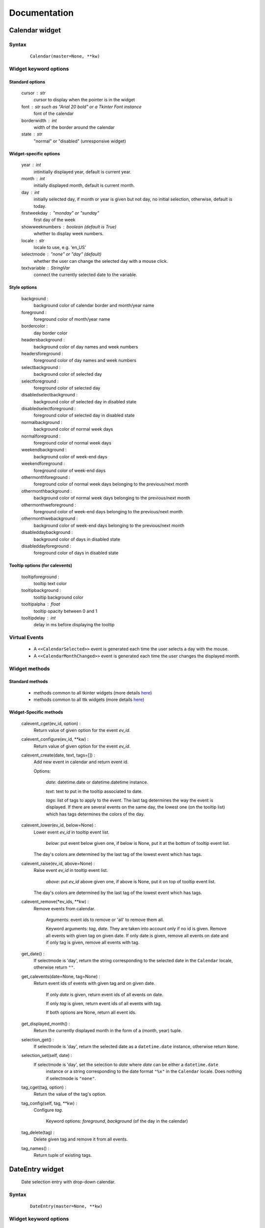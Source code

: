 Documentation
=============

Calendar widget
---------------

Syntax
~~~~~~

    ::

        Calendar(master=None, **kw)

Widget keyword options
~~~~~~~~~~~~~~~~~~~~~~

Standard options
^^^^^^^^^^^^^^^^

    cursor : str
        cursor to display when the pointer is in the widget

    font : str such as "Arial 20 bold" or a Tkinter Font instance
        font of the calendar

    borderwidth : int
        width of the border around the calendar

    state : str
        "normal" or "disabled" (unresponsive widget)

Widget-specific options
^^^^^^^^^^^^^^^^^^^^^^^

    year : int
        intinitially displayed year, default is current year.

    month : int
        initially displayed month, default is current month.

    day : int
        initially selected day, if month or year is given but not day, no initial selection, otherwise, default is today.

    firstweekday : "monday" or "sunday"
        first day of the week

    showweeknumbers : boolean (default is True)
        whether to display week numbers.

    locale : str
        locale to use, e.g. 'en_US'

    selectmode : "none" or "day" (default)
        whether the user can change the selected day with a mouse click.

    textvariable : StringVar
        connect the currently selected date to the variable.

Style options
^^^^^^^^^^^^^

    background :
        background color of calendar border and month/year name

    foreground :
        foreground color of month/year name

    bordercolor :
        day border color

    headersbackground :
        background color of day names and week numbers

    headersforeground :
        foreground color of day names and week numbers

    selectbackground :
        background color of selected day

    selectforeground :
        foreground color of selected day

    disabledselectbackground :
        background color of selected day in disabled state

    disabledselectforeground :
        foreground color of selected day in disabled state

    normalbackground :
        background color of normal week days

    normalforeground :
        foreground color of normal week days

    weekendbackground :
        background color of week-end days

    weekendforeground :
        foreground color of week-end days

    othermonthforeground :
        foreground color of normal week days belonging to the previous/next month

    othermonthbackground :
        background color of normal week days belonging to the previous/next month

    othermonthweforeground :
        foreground color of week-end days belonging to the previous/next month

    othermonthwebackground :
        background color of week-end days belonging to the previous/next month

    disableddaybackground :
        background color of days in disabled state

    disableddayforeground :
        foreground color of days in disabled state

Tooltip options (for calevents)
^^^^^^^^^^^^^^^^^^^^^^^^^^^^^^^

    tooltipforeground :
        tooltip text color

    tooltipbackground :
        tooltip background color

    tooltipalpha : float
        tooltip opacity between 0 and 1

    tooltipdelay : int
        delay in ms before displaying the tooltip

Virtual Events
~~~~~~~~~~~~~~

    * A ``<<CalendarSelected>>`` event is generated each time the user selects a day with the mouse.

    * A ``<<CalendarMonthChanged>>`` event is generated each time the user changes the displayed month.


Widget methods
~~~~~~~~~~~~~~

Standard methods
^^^^^^^^^^^^^^^^

    - methods common to all tkinter widgets
      (more details `here <http://infohost.nmt.edu/tcc/help/pubs/tkinter/web/universal.html>`__)

    - methods common to all ttk widgets
      (more details `here <http://infohost.nmt.edu/tcc/help/pubs/tkinter/web/ttk-Widget.html>`__)

Widget-Specific methods
^^^^^^^^^^^^^^^^^^^^^^^

    calevent_cget(ev_id, option) :
        Return value of given option for the event *ev_id*.

    calevent_configure(ev_id, \*\*kw) :
        Return value of given option for the event *ev_id*.

    calevent_create(date, text, tags=[]) :
        Add new event in calendar and return event id.

        Options:

            *date*: datetime.date or datetime.datetime instance.

            *text*: text to put in the tooltip associated to date.

            *tags*: list of tags to apply to the event. The last tag determines the way the event is displayed.
            If there are several events on the same day, the lowest one (on the tooltip list)
            which has tags determines the colors of the day.

    calevent_lower(ev_id, below=None) :
        Lower event *ev_id* in tooltip event list.

            *below*: put event below given one, if below is None, put it at the bottom of tooltip event list.

        The day's colors are determined by the last tag of the lowest event which has tags.

    calevent_raise(ev_id, above=None) :
        Raise event *ev_id* in tooltip event list.

            *above*: put *ev_id* above given one, if above is None, put it on top of tooltip event list.

        The day's colors are determined by the last tag of the lowest event which has tags.

    calevent_remove(\*ev_ids, \*\*kw) :
        Remove events from calendar.

            Arguments: event ids to remove or 'all' to remove them all.

            Keyword arguments: *tag*, *date*. They are taken into account only if no id is given.
            Remove all events with given tag on given date. If only date is given,
            remove all events on date and if only tag is given, remove all events with tag.

    get_date() :
        If selectmode is 'day', return the string corresponding to the selected date in the
        ``Calendar`` locale, otherwise return ``""``.

    get_calevents(date=None, tag=None) :
        Return event ids of events with given tag and on given date.

            If only *date* is given, return event ids of all events on date.

            If only *tag* is given, return event ids of all events with tag.

            If both options are None, return all event ids.

    get_displayed_month() :
        Return the currently displayed month in the form of a (month, year) tuple.

    selection_get() :
        If selectmode is 'day', return the selected date as a ``datetime.date``
        instance, otherwise return ``None``.

    selection_set(self, date) :
        If selectmode is 'day', set the selection to *date* where *date* can be either a ``datetime.date``
         instance or a string corresponding to the date format ``"%x"`` in the ``Calendar``
         locale. Does nothing if selectmode is ``"none"``.

    tag_cget(tag, option) :
        Return the value of the tag's option.

    tag_config(self, tag, \*\*kw) :
        Configure *tag*.

            Keyword options: *foreground*, *background* (of the day in the calendar)

    tag_delete(tag) :
        Delete given tag and remove it from all events.

    tag_names() :
        Return tuple of existing tags.



DateEntry widget
----------------

    Date selection entry with drop-down calendar.


Syntax
~~~~~~

    ::

        DateEntry(master=None, **kw)

Widget keyword options
~~~~~~~~~~~~~~~~~~~~~~

    Keyword options of ``Calendar`` to configure the drop-down calendar

    Keyword options of ``ttk.Entry``

        By default, 'validate' is set to 'focusout' and 'validatecommand' is configured so that each
        time the widget looses focus, if the content is not a valid date (in locale format '%x'),
        it is reset to the previous valid date.

        The widget style is set to 'DateEntry'. A custom style inheritting from 'DateEntry'
        can be created by naming it  '<style name>.DateEntry'

Virtual Events
~~~~~~~~~~~~~~

    A ``<<DateEntrySelected>>`` event is generated each time the user selects a date.

Widget methods
~~~~~~~~~~~~~~

Standard methods
^^^^^^^^^^^^^^^^

    - methods common to all tkinter widgets
      (more details `here <http://infohost.nmt.edu/tcc/help/pubs/tkinter/web/universal.html>`__)

    - methods common to all ttk widgets
      (more details `here <http://infohost.nmt.edu/tcc/help/pubs/tkinter/web/ttk-Widget.html>`__)

    - methods of the ``Entry`` widget
      (more details `here <http://infohost.nmt.edu/tcc/help/pubs/tkinter/web/entry.html>`__)

Widget-Specific methods
^^^^^^^^^^^^^^^^^^^^^^^

    drop_down() :
        Display or withdraw the drop-down calendar depending on its current state.

    get_date() :
        Return the selected date as a ``datetime.date`` instance.

    set_date(self, date) :
        Set the value of the DateEntry to *date* where *date* can be either a ``datetime.date``
        instance or a string corresponding to the date format `"%x"` in the `Calendar` locale.
